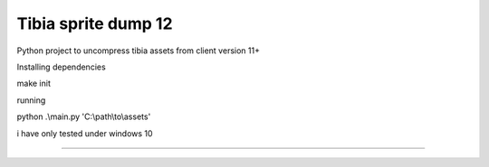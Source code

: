 Tibia sprite dump 12
========================

Python project to uncompress tibia assets from client version 11+

Installing dependencies

make init

running

python .\\main.py 'C:\\path\\to\\assets'

i have only tested under windows 10

---------------


